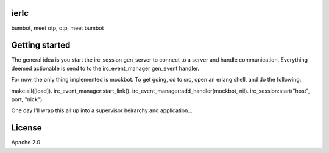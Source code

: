 ierlc
=====

bumbot, meet otp, otp, meet bumbot


Getting started
===============

The general idea is you start the irc_session gen_server to connect to a server and handle communication.  Everything deemed actionable is send to to the irc_event_manager gen_event handler.

For now, the only thing implemented is mockbot.  To get going, cd to src, open an erlang shell, and do the following:

make:all([load]).
irc_event_manager:start_link().
irc_event_manager:add_handler(mockbot, nil).
irc_session:start("host", port, "nick").

One day I'll wrap this all up into a supervisor heirarchy and application...


License
=======

Apache 2.0
